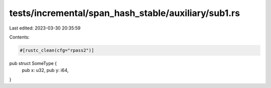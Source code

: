tests/incremental/span_hash_stable/auxiliary/sub1.rs
====================================================

Last edited: 2023-03-30 20:35:59

Contents:

.. code-block:: rs

    #[rustc_clean(cfg="rpass2")]
pub struct SomeType {
    pub x: u32,
    pub y: i64,
}


